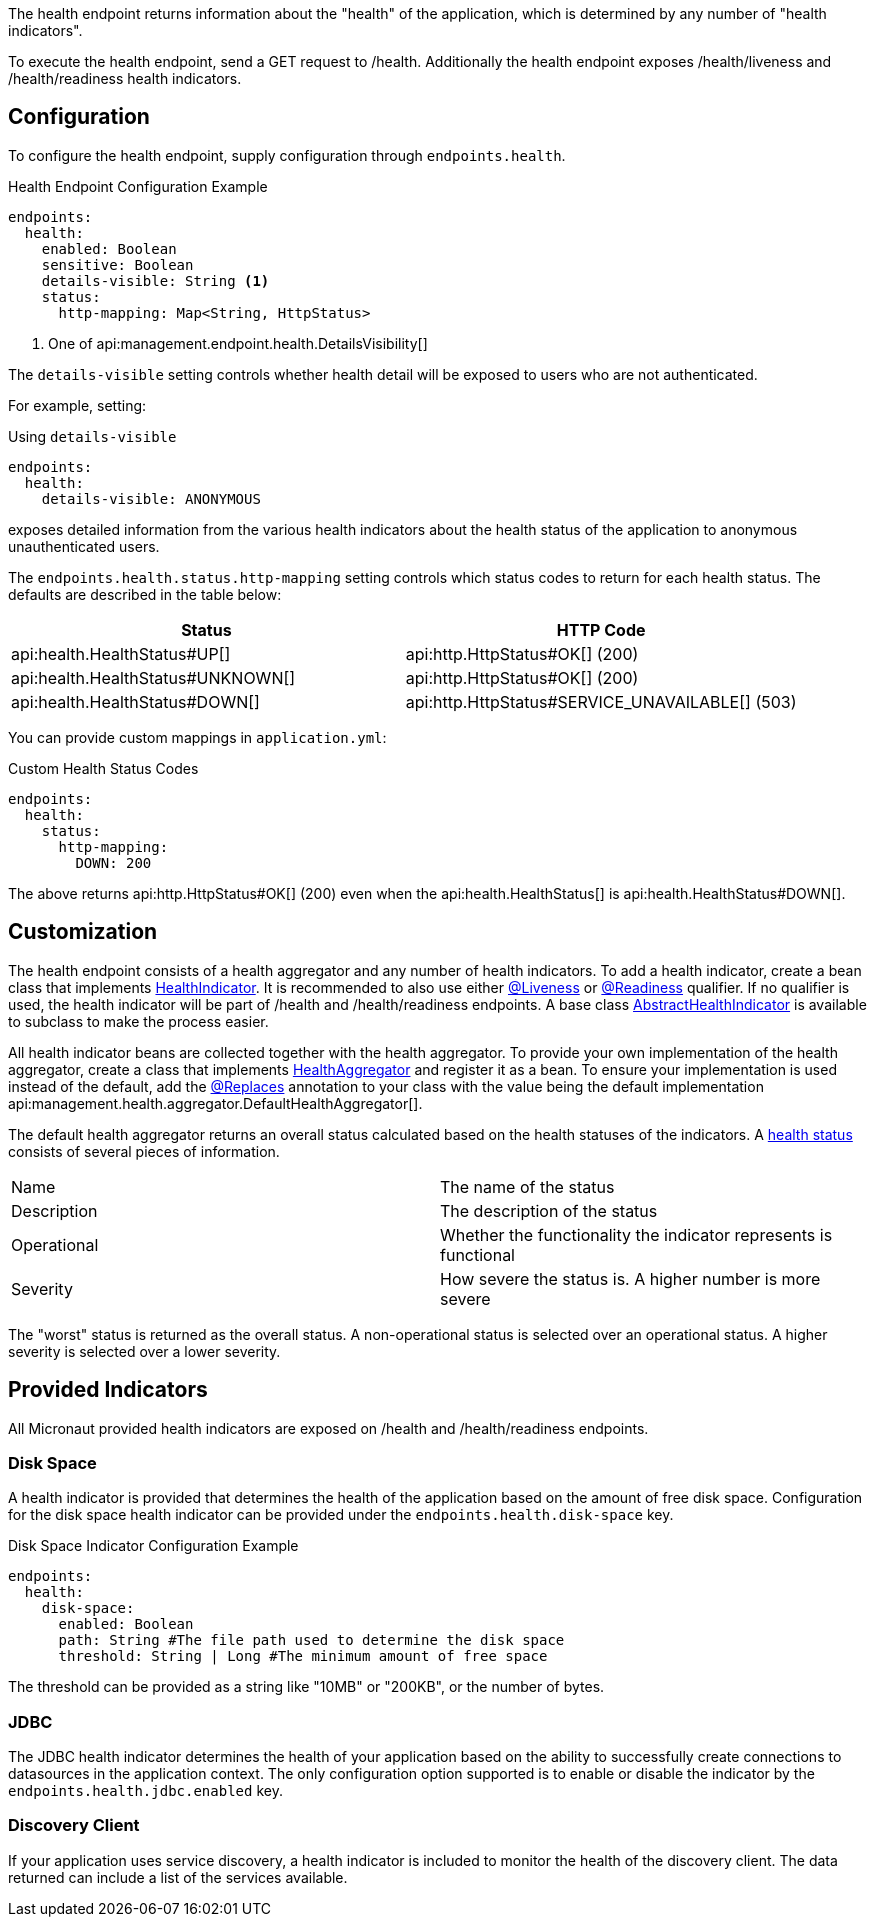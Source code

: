 The health endpoint returns information about the "health" of the application, which is determined by any number of "health indicators".

To execute the health endpoint, send a GET request to /health. Additionally the health endpoint exposes /health/liveness and /health/readiness health indicators.

== Configuration

To configure the health endpoint, supply configuration through `endpoints.health`.

.Health Endpoint Configuration Example
[source,yaml]
----
endpoints:
  health:
    enabled: Boolean
    sensitive: Boolean
    details-visible: String <1>
    status:
      http-mapping: Map<String, HttpStatus>
----

<1> One of api:management.endpoint.health.DetailsVisibility[]

The `details-visible` setting controls whether health detail will be exposed to users who are not authenticated.

For example, setting:

.Using `details-visible`
[source,yaml]
----
endpoints:
  health:
    details-visible: ANONYMOUS
----

exposes detailed information from the various health indicators about the health status of the application to anonymous unauthenticated users.

The `endpoints.health.status.http-mapping` setting controls which status codes to return for each health status. The defaults are described in the table below:

|===
|Status | HTTP Code

|api:health.HealthStatus#UP[]
|api:http.HttpStatus#OK[] (200)

|api:health.HealthStatus#UNKNOWN[]
|api:http.HttpStatus#OK[] (200)

|api:health.HealthStatus#DOWN[]
|api:http.HttpStatus#SERVICE_UNAVAILABLE[] (503)

|===

You can provide custom mappings in `application.yml`:

.Custom Health Status Codes
[source,yaml]
----
endpoints:
  health:
    status:
      http-mapping:
        DOWN: 200
----

The above returns api:http.HttpStatus#OK[] (200) even when the api:health.HealthStatus[] is api:health.HealthStatus#DOWN[].

== Customization

The health endpoint consists of a health aggregator and any number of health indicators. To add a health indicator, create a bean class that implements link:{api}/io/micronaut/management/health/indicator/HealthIndicator.html[HealthIndicator]. It is recommended to also use either link:{api}/io/micronaut/management/health/indicator/annotation/Liveness.html[@Liveness] or link:{api}/io/micronaut/management/health/indicator/annotation/Readiness.html[@Readiness] qualifier. If no qualifier is used, the health indicator will be part of /health and /health/readiness endpoints. A base class link:{api}/io/micronaut/management/health/indicator/AbstractHealthIndicator.html[AbstractHealthIndicator] is available to subclass to make the process easier.

All health indicator beans are collected together with the health aggregator. To provide your own implementation of the health aggregator, create a class that implements link:{api}/io/micronaut/management/health/aggregator/HealthAggregator.html[HealthAggregator] and register it as a bean. To ensure your implementation is used instead of the default, add the link:{api}/io/micronaut/context/annotation/Replaces.html[@Replaces] annotation to your class with the value being the default implementation api:management.health.aggregator.DefaultHealthAggregator[].

The default health aggregator returns an overall status calculated based on the health statuses of the indicators. A link:{api}/io/micronaut/health/HealthStatus.html[health status] consists of several pieces of information.

|=======
|Name |The name of the status
|Description |The description of the status
|Operational |Whether the functionality the indicator represents is functional
|Severity |How severe the status is. A higher number is more severe
|=======

The "worst" status is returned as the overall status. A non-operational status is selected over an operational status. A higher severity is selected over a lower severity.

== Provided Indicators

All Micronaut provided health indicators are exposed on /health and /health/readiness endpoints.

=== Disk Space

A health indicator is provided that determines the health of the application based on the amount of free disk space. Configuration for the disk space health indicator can be provided under the `endpoints.health.disk-space` key.

.Disk Space Indicator Configuration Example
[source,yaml]
----
endpoints:
  health:
    disk-space:
      enabled: Boolean
      path: String #The file path used to determine the disk space
      threshold: String | Long #The minimum amount of free space
----

The threshold can be provided as a string like "10MB" or "200KB", or the number of bytes.

=== JDBC

The JDBC health indicator determines the health of your application based on the ability to successfully create connections to datasources in the application context. The only configuration option supported is to enable or disable the indicator by the `endpoints.health.jdbc.enabled` key.

=== Discovery Client

If your application uses service discovery, a health indicator is included to monitor the health of the discovery client. The data returned can include a list of the services available.
